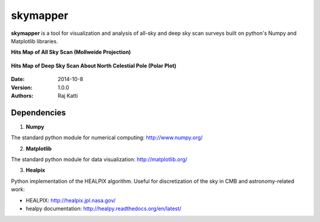 =========
skymapper
=========


**skymapper** is a tool for visualization and analysis of all-sky and 
deep sky scan surveys built on python's Numpy and Matplotlib libraries.


**Hits Map of All Sky Scan (Mollweide Projection)**

.. figure:: allsky2_complete_1.png
   :align:  center
   :alt: All Sky scan
   :figclass: align-center

   ..


**Hits Map of Deep Sky Scan About North Celestial Pole (Polar Plot)** 

.. figure:: phi_365_uniform_fulllambda.png
   :align: center
   :alt: Deep Sky Scan
   :figclass: align-center

   ..



:Date: 2014-10-8
:Version: 1.0.0
:Authors: Raj Katti

Dependencies
------------

1) **Numpy**

The standard python module for numerical computing: http://www.numpy.org/

2) **Matplotlib**

The standard python module for data visualization: http://matplotlib.org/

3) **Healpix**

Python implementation of the HEALPIX algorithm. Useful for discretization 
of the sky in CMB and astronomy-related work: 

* HEALPIX: http://healpix.jpl.nasa.gov/
* healpy documentation: http://healpy.readthedocs.org/en/latest/
